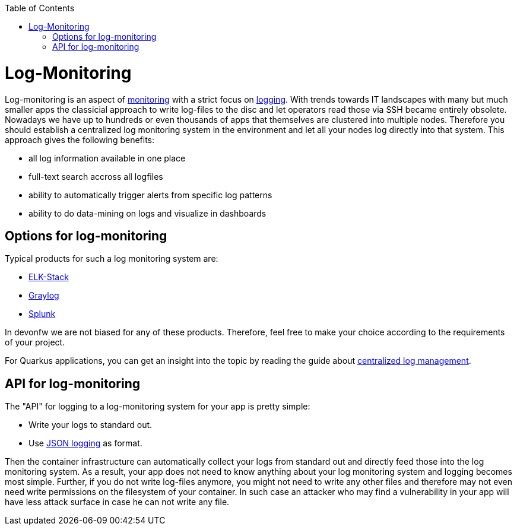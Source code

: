 :toc:
toc::[]

= Log-Monitoring

Log-monitoring is an aspect of link:guide-monitoring[monitoring] with a strict focus on link:guide-logging[logging].
With trends towards IT landscapes with many but much smaller apps the classicial approach to write log-files to the disc and let operators read those via SSH became entirely obsolete.
Nowadays we have up to hundreds or even thousands of apps that themselves are clustered into multiple nodes.
Therefore you should establish a centralized log monitoring system in the environment and let all your nodes log directly into that system.
This approach gives the following benefits:

* all log information available in one place
* full-text search accross all logfiles
* ability to automatically trigger alerts from specific log patterns
* ability to do data-mining on logs and visualize in dashboards

== Options for log-monitoring

Typical products for such a log monitoring system are:

* https://www.elastic.co/de/what-is/elk-stack[ELK-Stack]
* https://www.graylog.org/[Graylog]
* https://www.splunk.com/[Splunk]

In devonfw we are not biased for any of these products. Therefore, feel free to make your choice according to the requirements of your project.

For Quarkus applications, you can get an insight into the topic by reading the guide about https://quarkus.io/guides/centralized-log-management[centralized log management].

== API for log-monitoring

The "API" for logging to a log-monitoring system for your app is pretty simple:

* Write your logs to standard out.
* Use link:guide-logging#json-logging[JSON logging] as format.

Then the container infrastructure can automatically collect your logs from standard out and directly feed those into the log monitoring system.
As a result, your app does not need to know anything about your log monitoring system and logging becomes most simple.
Further, if you do not write log-files anymore, you might not need to write any other files and therefore may not even need write permissions on the filesystem of your container.
In such case an attacker who may find a vulnerability in your app will have less attack surface in case he can not write any file.
